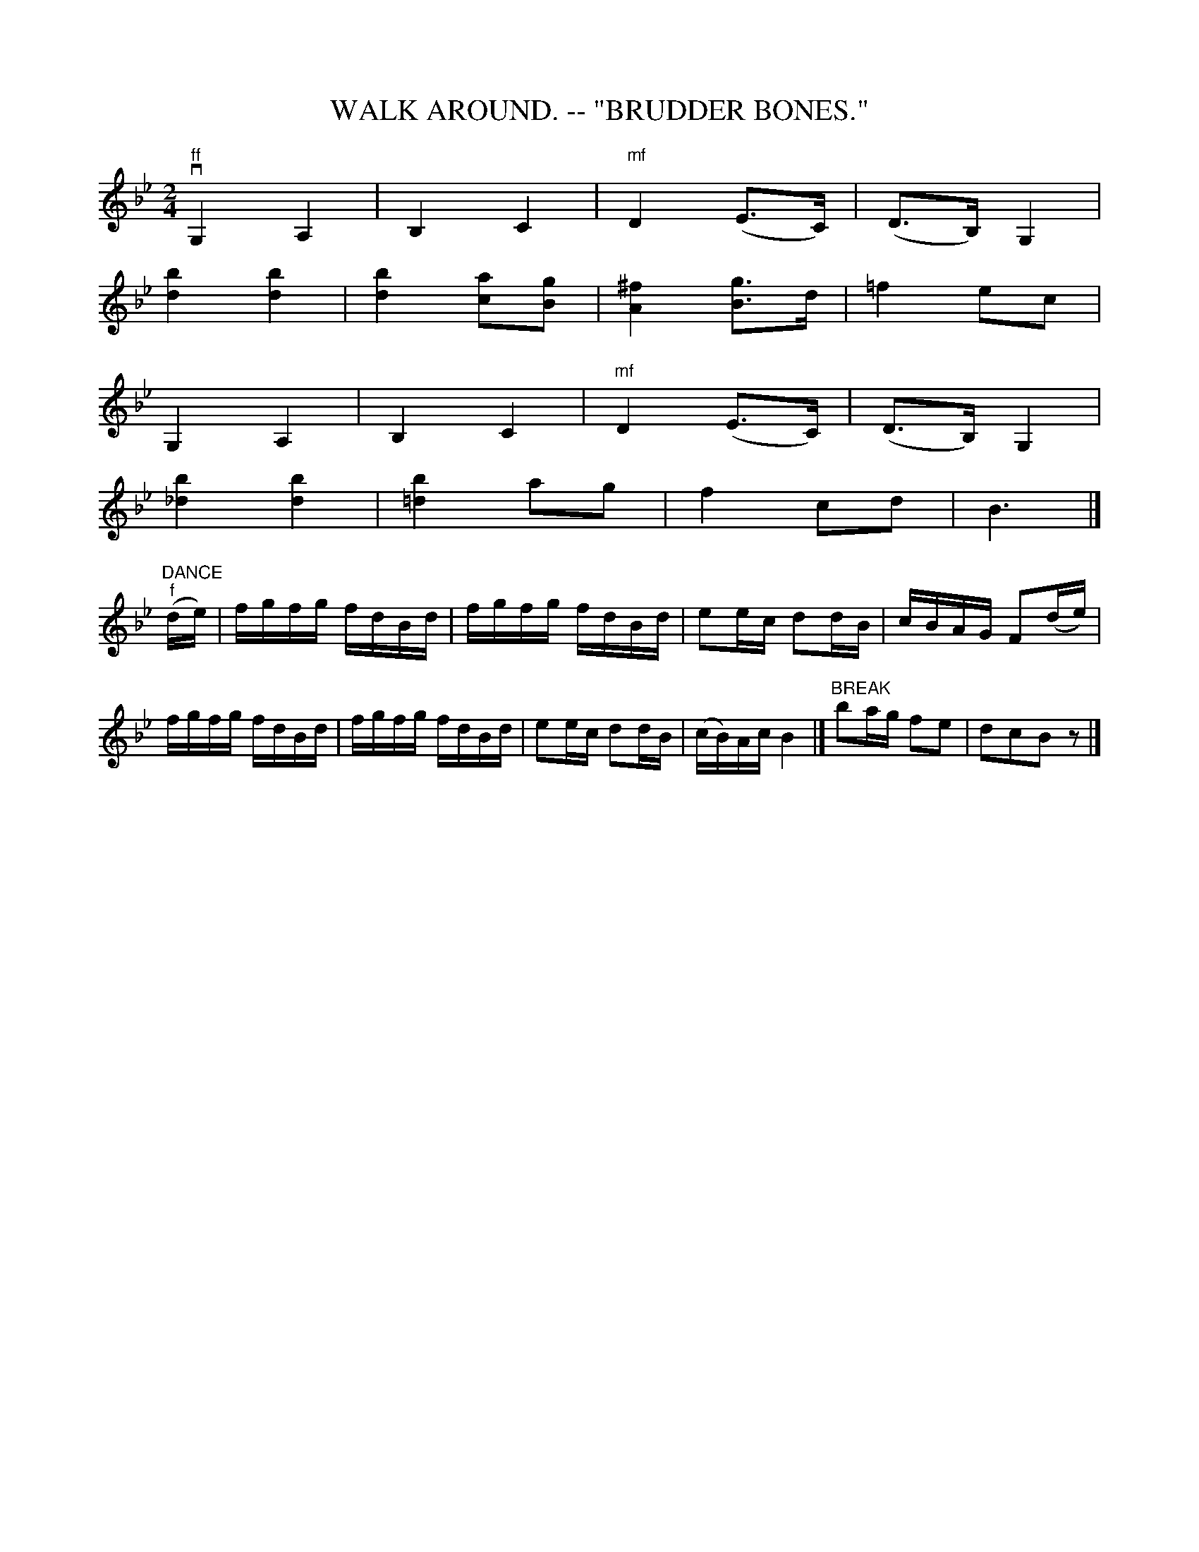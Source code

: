 X:4
T:WALK AROUND. -- "BRUDDER BONES."
B:Coles pg 26.4
Z:John B. Walsh, <walsh:mat:h.ubc.ca> 5/17/02
M:2/4
L:1/4
K:Bb
"ff"kvG,kA, | kB,kC | "mf"D (E/>C/) | (D/>B,/) G, |
k[bd] k[bd] | k[bd][a/c/][B/g/] | [A^f] [B/g/]>d/ | =f e/c/|
G,kA,|kB,kC | "mf"D (E/>C/) | (D/>B,/) G, |
k[b_d] k[bd] | [b=d] a/g/ | f c/d/ | B3/2 |]
L:1/16
("DANCE"k"f"de)| fgfg fdBd | fgfg fdBd | e2ec d2dB | cBAG F2(de )|
 fgfg fdBd | fgfg fdBd | e2ec d2dB | (cB)Ac B4 |]\
"BREAK"kb2ag f2e2 | kd2kc2kB2 z2|]
